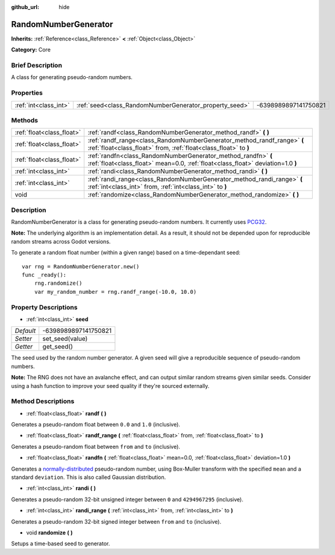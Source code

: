 :github_url: hide

.. Generated automatically by doc/tools/makerst.py in Godot's source tree.
.. DO NOT EDIT THIS FILE, but the RandomNumberGenerator.xml source instead.
.. The source is found in doc/classes or modules/<name>/doc_classes.

.. _class_RandomNumberGenerator:

RandomNumberGenerator
=====================

**Inherits:** :ref:`Reference<class_Reference>` **<** :ref:`Object<class_Object>`

**Category:** Core

Brief Description
-----------------

A class for generating pseudo-random numbers.

Properties
----------

+-----------------------+--------------------------------------------------------+----------------------+
| :ref:`int<class_int>` | :ref:`seed<class_RandomNumberGenerator_property_seed>` | -6398989897141750821 |
+-----------------------+--------------------------------------------------------+----------------------+

Methods
-------

+---------------------------+--------------------------------------------------------------------------------------------------------------------------------------------------+
| :ref:`float<class_float>` | :ref:`randf<class_RandomNumberGenerator_method_randf>` **(** **)**                                                                               |
+---------------------------+--------------------------------------------------------------------------------------------------------------------------------------------------+
| :ref:`float<class_float>` | :ref:`randf_range<class_RandomNumberGenerator_method_randf_range>` **(** :ref:`float<class_float>` from, :ref:`float<class_float>` to **)**      |
+---------------------------+--------------------------------------------------------------------------------------------------------------------------------------------------+
| :ref:`float<class_float>` | :ref:`randfn<class_RandomNumberGenerator_method_randfn>` **(** :ref:`float<class_float>` mean=0.0, :ref:`float<class_float>` deviation=1.0 **)** |
+---------------------------+--------------------------------------------------------------------------------------------------------------------------------------------------+
| :ref:`int<class_int>`     | :ref:`randi<class_RandomNumberGenerator_method_randi>` **(** **)**                                                                               |
+---------------------------+--------------------------------------------------------------------------------------------------------------------------------------------------+
| :ref:`int<class_int>`     | :ref:`randi_range<class_RandomNumberGenerator_method_randi_range>` **(** :ref:`int<class_int>` from, :ref:`int<class_int>` to **)**              |
+---------------------------+--------------------------------------------------------------------------------------------------------------------------------------------------+
| void                      | :ref:`randomize<class_RandomNumberGenerator_method_randomize>` **(** **)**                                                                       |
+---------------------------+--------------------------------------------------------------------------------------------------------------------------------------------------+

Description
-----------

RandomNumberGenerator is a class for generating pseudo-random numbers. It currently uses `PCG32 <http://www.pcg-random.org/>`_.

**Note:** The underlying algorithm is an implementation detail. As a result, it should not be depended upon for reproducible random streams across Godot versions.

To generate a random float number (within a given range) based on a time-dependant seed:

::

    var rng = RandomNumberGenerator.new()
    func _ready():
        rng.randomize()
        var my_random_number = rng.randf_range(-10.0, 10.0)

Property Descriptions
---------------------

.. _class_RandomNumberGenerator_property_seed:

- :ref:`int<class_int>` **seed**

+-----------+----------------------+
| *Default* | -6398989897141750821 |
+-----------+----------------------+
| *Setter*  | set_seed(value)      |
+-----------+----------------------+
| *Getter*  | get_seed()           |
+-----------+----------------------+

The seed used by the random number generator. A given seed will give a reproducible sequence of pseudo-random numbers.

**Note:** The RNG does not have an avalanche effect, and can output similar random streams given similar seeds. Consider using a hash function to improve your seed quality if they're sourced externally.

Method Descriptions
-------------------

.. _class_RandomNumberGenerator_method_randf:

- :ref:`float<class_float>` **randf** **(** **)**

Generates a pseudo-random float between ``0.0`` and ``1.0`` (inclusive).

.. _class_RandomNumberGenerator_method_randf_range:

- :ref:`float<class_float>` **randf_range** **(** :ref:`float<class_float>` from, :ref:`float<class_float>` to **)**

Generates a pseudo-random float between ``from`` and ``to`` (inclusive).

.. _class_RandomNumberGenerator_method_randfn:

- :ref:`float<class_float>` **randfn** **(** :ref:`float<class_float>` mean=0.0, :ref:`float<class_float>` deviation=1.0 **)**

Generates a `normally-distributed <https://en.wikipedia.org/wiki/Normal_distribution>`_ pseudo-random number, using Box-Muller transform with the specified ``mean`` and a standard ``deviation``. This is also called Gaussian distribution.

.. _class_RandomNumberGenerator_method_randi:

- :ref:`int<class_int>` **randi** **(** **)**

Generates a pseudo-random 32-bit unsigned integer between ``0`` and ``4294967295`` (inclusive).

.. _class_RandomNumberGenerator_method_randi_range:

- :ref:`int<class_int>` **randi_range** **(** :ref:`int<class_int>` from, :ref:`int<class_int>` to **)**

Generates a pseudo-random 32-bit signed integer between ``from`` and ``to`` (inclusive).

.. _class_RandomNumberGenerator_method_randomize:

- void **randomize** **(** **)**

Setups a time-based seed to generator.

